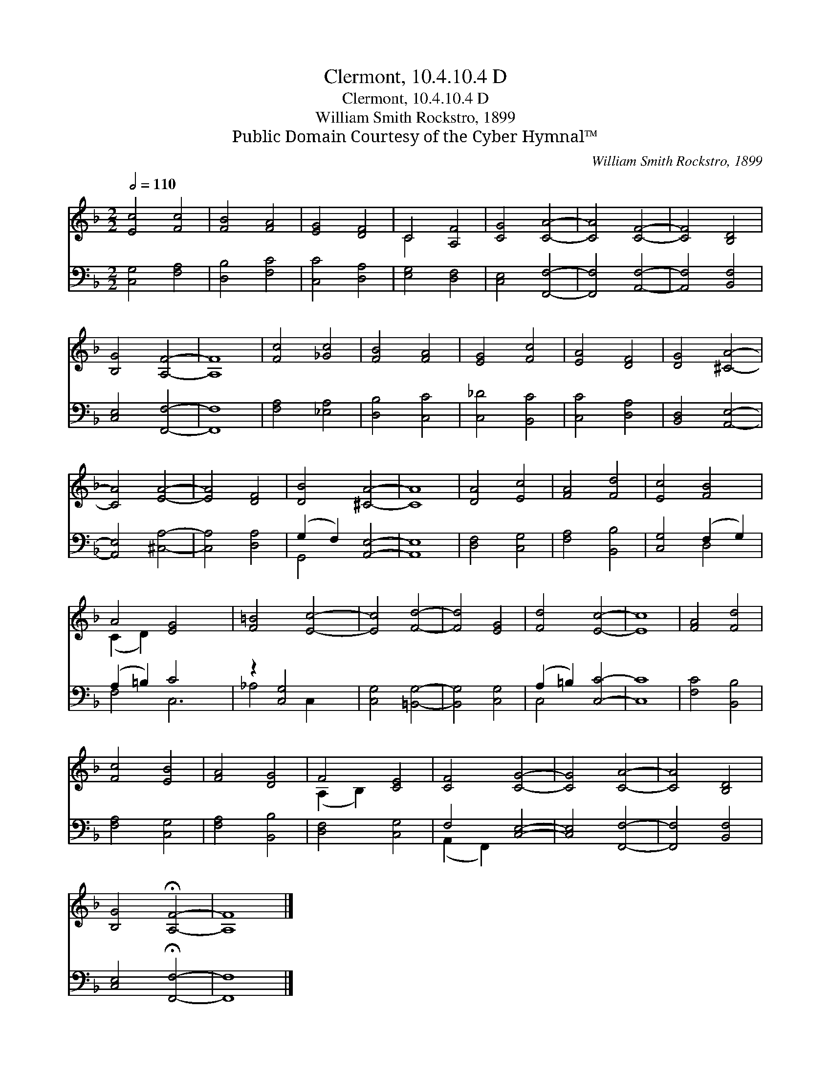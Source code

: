 X:1
T:Clermont, 10.4.10.4 D
T:Clermont, 10.4.10.4 D
T:William Smith Rockstro, 1899
T:Public Domain Courtesy of the Cyber Hymnal™
C:William Smith Rockstro, 1899
Z:Public Domain
Z:Courtesy of the Cyber Hymnal™
%%score ( 1 2 ) ( 3 4 )
L:1/8
Q:1/2=110
M:2/2
K:F
V:1 treble 
V:2 treble 
V:3 bass 
V:4 bass 
V:1
 [Ec]4 [Fc]4 | [FB]4 [FA]4 | [EG]4 [DF]4 | C4 [A,F]4 | [CG]4 [CA]4- | [CA]4 [CF]4- | [CF]4 [B,D]4 | %7
 [B,G]4 [A,F]4- | [A,F]8 | [Fc]4 [_Gc]4 | [FB]4 [FA]4 | [EG]4 [Fc]4 | [EA]4 [DF]4 | [DG]4 [^CA]4- | %14
 [CA]4 [EA]4- | [EA]4 [DF]4 | [DB]4 [^CA]4- | [CA]8 | [DA]4 [Ec]4 | [FA]4 [Fd]4 | [Ec]4 [FB]4 | %21
 A4 [EG]4 x2 | [F=B]4 [Ec]4- | [Ec]4 [Fd]4- | [Fd]4 [EG]4 | [Fd]4 [Ec]4- | [Ec]8 | [FA]4 [Fd]4 | %28
 [Fc]4 [EB]4 | [FA]4 [DG]4 | F4 [CE]4 | [CF]4 [CG]4- | [CG]4 [CA]4- | [CA]4 [B,D]4 | %34
 [B,G]4 !fermata![A,F]4- | [A,F]8 |] %36
V:2
 x8 | x8 | x8 | C4 x4 | x8 | x8 | x8 | x8 | x8 | x8 | x8 | x8 | x8 | x8 | x8 | x8 | x8 | x8 | x8 | %19
 x8 | x8 | (C2 D2) x6 | x8 | x8 | x8 | x8 | x8 | x8 | x8 | x8 | (A,2 B,2) x4 | x8 | x8 | x8 | x8 | %35
 x8 |] %36
V:3
 [C,G,]4 [F,A,]4 | [D,B,]4 [F,C]4 | [C,C]4 [D,A,]4 | [E,G,]4 [D,F,]4 | [C,E,]4 [F,,F,]4- | %5
 [F,,F,]4 [A,,F,]4- | [A,,F,]4 [B,,F,]4 | [C,E,]4 [F,,F,]4- | [F,,F,]8 | [F,A,]4 [_E,A,]4 | %10
 [D,B,]4 [C,C]4 | [C,_D]4 [B,,C]4 | [C,C]4 [D,A,]4 | [B,,D,]4 [A,,E,]4- | [A,,E,]4 [^C,A,]4- | %15
 [C,A,]4 [D,A,]4 | (G,2 F,2) [A,,E,]4- | [A,,E,]8 | [D,F,]4 [C,G,]4 | [F,A,]4 [B,,B,]4 | %20
 [C,G,]4 (F,2 G,2) | (A,2 =B,2) C4 x2 | z2 [C,G,]4- x2 | [C,G,]4 [=B,,G,]4- | [B,,G,]4 [C,G,]4 | %25
 (A,2 =B,2) [C,C]4- | [C,C]8 | [F,C]4 [B,,B,]4 | [F,A,]4 [C,G,]4 | [F,A,]4 [B,,B,]4 | %30
 [D,F,]4 [C,G,]4 | F,4 [C,E,]4- | [C,E,]4 [F,,F,]4- | [F,,F,]4 [B,,F,]4 | %34
 [C,E,]4 !fermata![F,,F,]4- | [F,,F,]8 |] %36
V:4
 x8 | x8 | x8 | x8 | x8 | x8 | x8 | x8 | x8 | x8 | x8 | x8 | x8 | x8 | x8 | x8 | G,,4 x4 | x8 | %18
 x8 | x8 | x4 D,4 | F,4 C,6 | _A,4 C,2 x2 | x8 | x8 | C,4 x4 | x8 | x8 | x8 | x8 | x8 | %31
 (A,,2 F,,2) x4 | x8 | x8 | x8 | x8 |] %36


